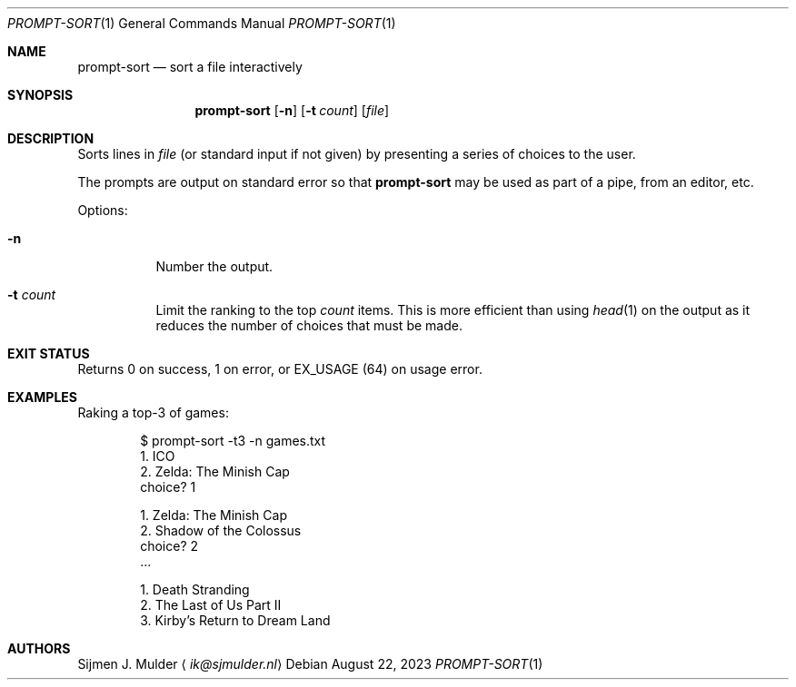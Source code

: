 .Dd August 22, 2023
.Dt PROMPT-SORT 1
.Os
.Sh NAME
.Nm prompt-sort
.Nd sort a file interactively
.Sh SYNOPSIS
.Nm
.Op Fl n
.Op Fl t Ar count
.Op Ar file
.Sh DESCRIPTION
Sorts lines in
.Ar file
.Pq or standard input if not given
by presenting a series of choices to the user.
.Pp
The prompts are output on standard error so that
.Nm
may be used as part of a pipe, from an editor, etc.
.Pp
Options:
.Bl -tag -width Ds
.It Fl n
Number the output.
.It Fl t Ar count
Limit the ranking to the top
.Ar count
items.
This is more efficient than using
.Xr head 1
on the output
as it reduces the number of choices that must be made.
.El
.Sh EXIT STATUS
Returns 0 on success,
1 on error, or
.Dv EX_USAGE
.Pq 64
on usage error.
.Sh EXAMPLES
Raking a top-3 of games:
.Bd -literal -offset indent
$ prompt-sort -t3 -n games.txt
  1. ICO
  2. Zelda: The Minish Cap
choice? 1

  1. Zelda: The Minish Cap
  2. Shadow of the Colossus
choice? 2
\&...

  1. Death Stranding
  2. The Last of Us Part II
  3. Kirby's Return to Dream Land
.Ed
.Sh AUTHORS
.An Sijmen J. Mulder
.Aq Mt ik@sjmulder.nl
